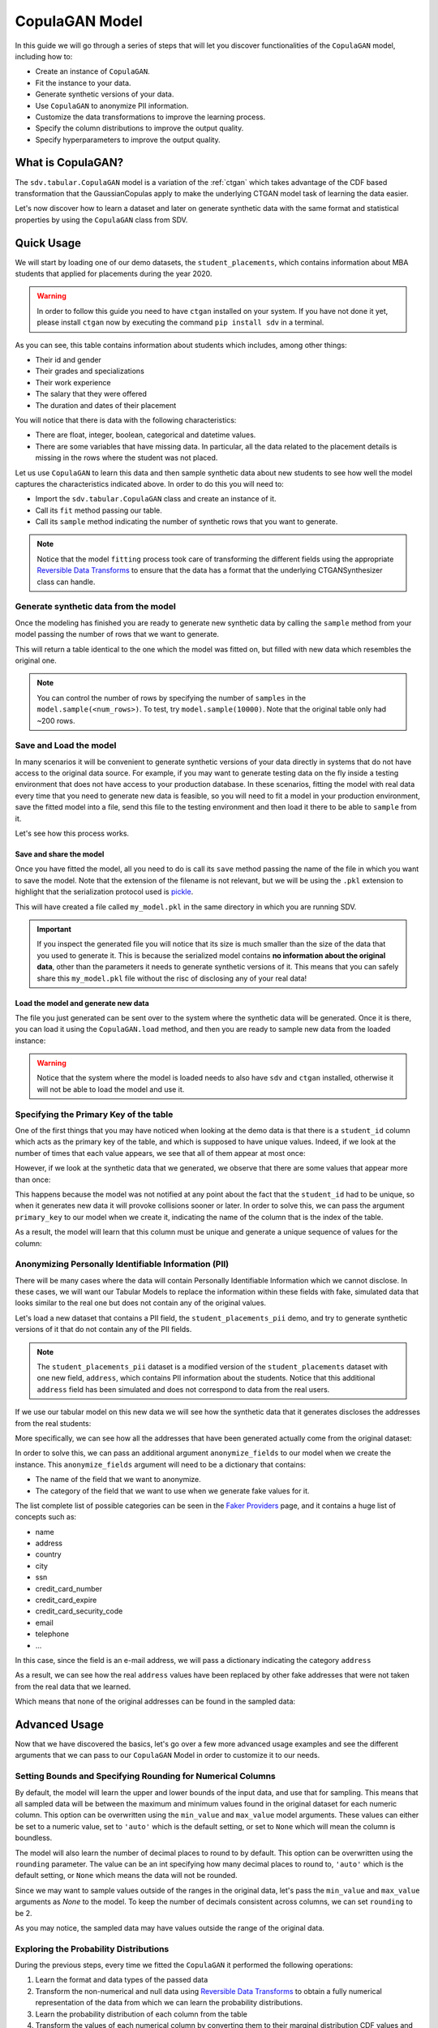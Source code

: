 .. _copulagan:

CopulaGAN Model
===============

In this guide we will go through a series of steps that will let you
discover functionalities of the ``CopulaGAN`` model, including how to:

-  Create an instance of ``CopulaGAN``.
-  Fit the instance to your data.
-  Generate synthetic versions of your data.
-  Use ``CopulaGAN`` to anonymize PII information.
-  Customize the data transformations to improve the learning process.
-  Specify the column distributions to improve the output quality.
-  Specify hyperparameters to improve the output quality.

What is CopulaGAN?
------------------

The ``sdv.tabular.CopulaGAN`` model is a variation of the :ref:`ctgan`
which takes advantage of the CDF based transformation that the GaussianCopulas
apply to make the underlying CTGAN model task of learning the data easier.

Let's now discover how to learn a dataset and later on generate
synthetic data with the same format and statistical properties by using
the ``CopulaGAN`` class from SDV.

Quick Usage
-----------

We will start by loading one of our demo datasets, the
``student_placements``, which contains information about MBA students
that applied for placements during the year 2020.

.. warning::

    In order to follow this guide you need to have ``ctgan`` installed on
    your system. If you have not done it yet, please install ``ctgan`` now
    by executing the command ``pip install sdv`` in a terminal.

.. ipython:: python
    :okwarning:

    from sdv.demo import load_tabular_demo

    data = load_tabular_demo('student_placements')
    data.head()

As you can see, this table contains information about students which
includes, among other things:

-  Their id and gender
-  Their grades and specializations
-  Their work experience
-  The salary that they were offered
-  The duration and dates of their placement

You will notice that there is data with the following characteristics:

-  There are float, integer, boolean, categorical and datetime values.
-  There are some variables that have missing data. In particular, all
   the data related to the placement details is missing in the rows
   where the student was not placed.

Let us use ``CopulaGAN`` to learn this data and then sample synthetic data
about new students to see how well the model captures the characteristics
indicated above. In order to do this you will need to:

-  Import the ``sdv.tabular.CopulaGAN`` class and create an instance of it.
-  Call its ``fit`` method passing our table.
-  Call its ``sample`` method indicating the number of synthetic rows
   that you want to generate.

.. ipython:: python
    :okwarning:

    from sdv.tabular import CopulaGAN

    model = CopulaGAN()
    model.fit(data)

.. note::

    Notice that the model ``fitting`` process took care of transforming the
    different fields using the appropriate `Reversible Data
    Transforms <http://github.com/sdv-dev/RDT>`__ to ensure that the data
    has a format that the underlying CTGANSynthesizer class can handle.

Generate synthetic data from the model
~~~~~~~~~~~~~~~~~~~~~~~~~~~~~~~~~~~~~~

Once the modeling has finished you are ready to generate new synthetic
data by calling the ``sample`` method from your model passing the number
of rows that we want to generate.

.. ipython:: python
    :okwarning:

    new_data = model.sample(200)

This will return a table identical to the one which the model was fitted
on, but filled with new data which resembles the original one.

.. ipython:: python
    :okwarning:

    new_data.head()


.. note::

    You can control the number of rows by specifying the number of
    ``samples`` in the ``model.sample(<num_rows>)``. To test, try
    ``model.sample(10000)``. Note that the original table only had ~200
    rows.

Save and Load the model
~~~~~~~~~~~~~~~~~~~~~~~

In many scenarios it will be convenient to generate synthetic versions
of your data directly in systems that do not have access to the original
data source. For example, if you may want to generate testing data on
the fly inside a testing environment that does not have access to your
production database. In these scenarios, fitting the model with real
data every time that you need to generate new data is feasible, so you
will need to fit a model in your production environment, save the fitted
model into a file, send this file to the testing environment and then
load it there to be able to ``sample`` from it.

Let's see how this process works.

Save and share the model
^^^^^^^^^^^^^^^^^^^^^^^^

Once you have fitted the model, all you need to do is call its ``save``
method passing the name of the file in which you want to save the model.
Note that the extension of the filename is not relevant, but we will be
using the ``.pkl`` extension to highlight that the serialization
protocol used is
`pickle <https://docs.python.org/3/library/pickle.html>`__.

.. ipython:: python
    :okwarning:

    model.save('my_model.pkl')

This will have created a file called ``my_model.pkl`` in the same
directory in which you are running SDV.

.. important::

    If you inspect the generated file you will notice that its size is much
    smaller than the size of the data that you used to generate it. This is
    because the serialized model contains **no information about the
    original data**, other than the parameters it needs to generate
    synthetic versions of it. This means that you can safely share this
    ``my_model.pkl`` file without the risc of disclosing any of your real
    data!

Load the model and generate new data
^^^^^^^^^^^^^^^^^^^^^^^^^^^^^^^^^^^^

The file you just generated can be sent over to the system where the
synthetic data will be generated. Once it is there, you can load it
using the ``CopulaGAN.load`` method, and then you are ready to sample new
data from the loaded instance:

.. ipython:: python
    :okwarning:

    loaded = CopulaGAN.load('my_model.pkl')
    new_data = loaded.sample(200)

.. warning::

    Notice that the system where the model is loaded needs to also have
    ``sdv`` and ``ctgan`` installed, otherwise it will not be able to load
    the model and use it.

Specifying the Primary Key of the table
~~~~~~~~~~~~~~~~~~~~~~~~~~~~~~~~~~~~~~~

One of the first things that you may have noticed when looking at the demo
data is that there is a ``student_id`` column which acts as the primary
key of the table, and which is supposed to have unique values. Indeed,
if we look at the number of times that each value appears, we see that
all of them appear at most once:

.. ipython:: python
    :okwarning:

    data.student_id.value_counts().max()

However, if we look at the synthetic data that we generated, we observe
that there are some values that appear more than once:

.. ipython:: python
    :okwarning:

    new_data[new_data.student_id == new_data.student_id.value_counts().index[0]]

This happens because the model was not notified at any point about the
fact that the ``student_id`` had to be unique, so when it generates new
data it will provoke collisions sooner or later. In order to solve this,
we can pass the argument ``primary_key`` to our model when we create it,
indicating the name of the column that is the index of the table.

.. ipython:: python
    :okwarning:

    model = CopulaGAN(
        primary_key='student_id'
    )
    model.fit(data)
    new_data = model.sample(200)
    new_data.head()

As a result, the model will learn that this column must be unique and
generate a unique sequence of values for the column:

.. ipython:: python
    :okwarning:

    new_data.student_id.value_counts().max()


Anonymizing Personally Identifiable Information (PII)
~~~~~~~~~~~~~~~~~~~~~~~~~~~~~~~~~~~~~~~~~~~~~~~~~~~~~

There will be many cases where the data will contain Personally
Identifiable Information which we cannot disclose. In these cases, we
will want our Tabular Models to replace the information within these
fields with fake, simulated data that looks similar to the real one but
does not contain any of the original values.

Let's load a new dataset that contains a PII field, the
``student_placements_pii`` demo, and try to generate synthetic versions
of it that do not contain any of the PII fields.

.. note::

    The ``student_placements_pii`` dataset is a modified version of the
    ``student_placements`` dataset with one new field, ``address``, which
    contains PII information about the students. Notice that this additional
    ``address`` field has been simulated and does not correspond to data
    from the real users.

.. ipython:: python
    :okwarning:

    data_pii = load_tabular_demo('student_placements_pii')
    data_pii.head()


If we use our tabular model on this new data we will see how the
synthetic data that it generates discloses the addresses from the real
students:

.. ipython:: python
    :okwarning:

    model = CopulaGAN(
        primary_key='student_id',
    )
    model.fit(data_pii)
    new_data_pii = model.sample(200)
    new_data_pii.head()


More specifically, we can see how all the addresses that have been generated
actually come from the original dataset:

.. ipython:: python
    :okwarning:

    new_data_pii.address.isin(data_pii.address).sum()


In order to solve this, we can pass an additional argument
``anonymize_fields`` to our model when we create the instance. This
``anonymize_fields`` argument will need to be a dictionary that
contains:

-  The name of the field that we want to anonymize.
-  The category of the field that we want to use when we generate fake
   values for it.

The list complete list of possible categories can be seen in the `Faker
Providers <https://faker.readthedocs.io/en/master/providers.html>`__
page, and it contains a huge list of concepts such as:

-  name
-  address
-  country
-  city
-  ssn
-  credit\_card\_number
-  credit\_card\_expire
-  credit\_card\_security\_code
-  email
-  telephone
-  ...

In this case, since the field is an e-mail address, we will pass a
dictionary indicating the category ``address``

.. ipython:: python
    :okwarning:

    model = CopulaGAN(
        primary_key='student_id',
        anonymize_fields={
            'address': 'address'
        }
    )
    model.fit(data_pii)


As a result, we can see how the real ``address`` values have been
replaced by other fake addresses that were not taken from the real data
that we learned.

.. ipython:: python
    :okwarning:

    new_data_pii = model.sample(200)
    new_data_pii.head()


Which means that none of the original addresses can be found in the sampled
data:

.. ipython:: python
    :okwarning:

    data_pii.address.isin(new_data_pii.address).sum()


Advanced Usage
--------------

Now that we have discovered the basics, let's go over a few more
advanced usage examples and see the different arguments that we can pass
to our ``CopulaGAN`` Model in order to customize it to our needs.

Setting Bounds and Specifying Rounding for Numerical Columns
~~~~~~~~~~~~~~~~~~~~~~~~~~~~~~~~~~~~~~~~~~~~~~~~~~~~~~~~~~~~

By default, the model will learn the upper and lower bounds of the
input data, and use that for sampling. This means that all sampled data
will be between the maximum and minimum values found in the original
dataset for each numeric column. This option can be overwritten using the
``min_value`` and ``max_value`` model arguments. These values can either
be set to a numeric value, set to ``'auto'`` which is the default setting,
or set to ``None`` which will mean the column is boundless.

The model will also learn the number of decimal places to round to by default.
This option can be overwritten using the ``rounding`` parameter. The value can
be an int specifying how many decimal places to round to, ``'auto'`` which is
the default setting, or ``None`` which means the data will not be rounded.

Since we may want to sample values outside of the ranges in the original data,
let's pass the ``min_value`` and ``max_value`` arguments as `None` to the model.
To keep the number of decimals consistent across columns, we can set ``rounding``
to be 2.

.. ipython:: python
    :okwarning:

    model = CopulaGAN(
        primary_key='student_id',
        min_value=None,
        max_value=None,
        rounding=2
    )
    model.fit(data)

    unbounded_data = model.sample(10)
    unbounded_data

As you may notice, the sampled data may have values outside the range of
the original data.

Exploring the Probability Distributions
~~~~~~~~~~~~~~~~~~~~~~~~~~~~~~~~~~~~~~~

During the previous steps, every time we fitted the ``CopulaGAN``
it performed the following operations:

1. Learn the format and data types of the passed data
2. Transform the non-numerical and null data using `Reversible Data
   Transforms <https://github.com/sdv-dev/RDT>`__ to obtain a fully
   numerical representation of the data from which we can learn the
   probability distributions.
3. Learn the probability distribution of each column from the table
4. Transform the values of each numerical column by converting them
   to their marginal distribution CDF values and then applying an
   inverse CDF transformation of a standard normal on them.
5. Fit a CTGAN model on the transformed data, which learns how each
   column is correlated to the others.

After this, when we used the model to generate new data for our table
using the ``sample`` method, it did:

5. Sample rows from the CTGAN model.
6. Revert the sampled values by computing their standard normal CDF
   and then applying the inverse CDF of their marginal distributions.
7. Revert the RDT transformations to go back to the original data
   format.

As you can see, during these steps the *Marginal Probability
Distributions* have a very important role, since the ``CopulaGAN``
had to learn and reproduce the individual distributions of each column
in our table. We can explore the distributions which the
``CopulaGAN`` used to model each column using its
``get_distributions`` method:

.. ipython:: python
    :okwarning:

    model = CopulaGAN(
        primary_key='student_id',
        min_value=None,
        max_value=None
    )
    model.fit(data)
    distributions = model.get_distributions()

This will return us a ``dict`` which contains the name of the
distribution class used for each column:

.. ipython:: python
    :okwarning:

    distributions

.. note::

    In this list we will see multiple distributions for each one of the
    columns that we have in our data. This is because the RDT
    transformations used to encode the data numerically often use more than
    one column to represent each one of the input variables.

Let's explore the individual distribution of one of the columns in our
data to better understand how the ``CopulaGAN`` processed them and
see if we can improve the results by manually specifying a different
distribution. For example, let's explore the ``experience_years`` column
by looking at the frequency of its values within the original data:

.. ipython:: python
    :okwarning:

    data.experience_years.value_counts()

    @savefig copulagan_experience_years_1.png width=4in
    data.experience_years.hist();


By observing the data we can see that the behavior of the values in this
column is very similar to a Gamma or even some types of Beta
distribution, where the majority of the values are 0 and the frequency
decreases as the values increase.

Was the ``CopulaGAN`` able to capture this distribution on its own?

.. ipython:: python
    :okwarning:

    distributions['experience_years']


It seems that the it was not, as it rather thought that the behavior was
closer to a Gaussian distribution. And, as a result, we can see how the
generated values now contain negative values which are invalid for this
column:

.. ipython:: python
    :okwarning:

    new_data.experience_years.value_counts()

    @savefig copulagan_experience_years_2.png width=4in
    new_data.experience_years.hist();


Let's see how we can improve this situation by passing the
``CopulaGAN`` the exact distribution that we want it to use for
this column.

Setting distributions for indvidual variables
~~~~~~~~~~~~~~~~~~~~~~~~~~~~~~~~~~~~~~~~~~~~~

The ``CopulaGAN`` class offers the possibility to indicate which
distribution to use for each one of the columns in the table, in order
to solve situations like the one that we just described. In order to do
this, we need to pass a ``field_distributions`` argument with ``dict`` that
indicates, the distribution that we want to use for each column.

Possible values for the distribution argument are:

-  ``univariate``: Let ``copulas`` select the optimal univariate
   distribution. This may result in non-parametric models being used.
-  ``parametric``: Let ``copulas`` select the optimal univariate
   distribution, but restrict the selection to parametric distributions
   only.
-  ``bounded``: Let ``copulas`` select the optimal univariate
   distribution, but restrict the selection to bounded distributions
   only. This may result in non-parametric models being used.
-  ``semi_bounded``: Let ``copulas`` select the optimal univariate
   distribution, but restrict the selection to semi-bounded
   distributions only. This may result in non-parametric models being
   used.
-  ``parametric_bounded``: Let ``copulas`` select the optimal univariate
   distribution, but restrict the selection to parametric and bounded
   distributions only.
-  ``parametric_semi_bounded``: Let ``copulas`` select the optimal
   univariate distribution, but restrict the selection to parametric and
   semi-bounded distributions only.
-  ``gaussian``: Use a Gaussian distribution.
-  ``gamma``: Use a Gamma distribution.
-  ``beta``: Use a Beta distribution.
-  ``student_t``: Use a Student T distribution.
-  ``gaussian_kde``: Use a GaussianKDE distribution. This model is
   non-parametric, so using this will make ``get_parameters`` unusable.
-  ``truncated_gaussian``: Use a Truncated Gaussian distribution.

Let's see what happens if we make the ``CopulaGAN`` use the
``gamma`` distribution for our column.

.. ipython:: python
    :okwarning:

    model = CopulaGAN(
        primary_key='student_id',
        field_distributions={
            'experience_years': 'gamma'
        },
        min_value=None,
        max_value=None
    )
    model.fit(data)

After this, we can see how the ``CopulaGAN`` used the indicated
distribution for the ``experience_years`` column

.. ipython:: python
    :okwarning:

    model.get_distributions()['experience_years']


And, as a result, now we can see how the generated data now have a
behavior which is closer to the original data and always stays within
the valid values range.

.. ipython:: python
    :okwarning:

    new_data = model.sample(len(data))
    new_data.experience_years.value_counts()

    @savefig copulagan_experience_years_3.png width=4in
    new_data.experience_years.hist();


.. note::

    Even though there are situations like the one show above where manually
    choosing a distribution seems to give better results, in most cases the
    ``CopulaGAN`` will be able to find the optimal distribution on its
    own, making this manual search of the marginal distributions necessary
    on very little occasions.


How to modify the CopulaGAN Hyperparameters?
~~~~~~~~~~~~~~~~~~~~~~~~~~~~~~~~~~~~~~~~~~~~

A part from the arguments explained above, ``CopulaGAN`` has a number
of additional hyperparameters that control its learning behavior and can
impact on the performance of the model, both in terms of quality of the
generated data and computational time:

-   ``epochs`` and ``batch_size``: these arguments control the number of
    iterations that the model will perform to optimize its parameters,
    as well as the number of samples used in each step. Its default
    values are ``300`` and ``500`` respectively, and ``batch_size`` needs
    to always be a value which is multiple of ``10``.

    These hyperparameters have a very direct effect in time the training
    process lasts but also on the performance of the data, so for new
    datasets, you might want to start by setting a low value on both of
    them to see how long the training process takes on your data and later
    on increase the number to acceptable values in order to improve the
    performance.

-   ``log_frequency``: Whether to use log frequency of categorical levels
    in conditional sampling. It defaults to ``True``.
    This argument affects how the model processes the frequencies of the
    categorical values that are used to condition the rest of the values.
    In some cases, changing it to ``False`` could lead to better performance.

-   ``embedding_dim`` (int): Size of the random sample passed to the
    Generator. Defaults to 128.

-   ``generator_dim`` (tuple or list of ints): Size of the output samples for
    each one of the Residuals. A Resiudal Layer will be created for each
    one of the values provided. Defaults to (256, 256).

-   ``discriminator_dim`` (tuple or list of ints): Size of the output samples for
    each one of the Discriminator Layers. A Linear Layer will be created
    for each one of the values provided. Defaults to (256, 256).

-   ``generator_lr`` (float): Learning rate for the generator. Defaults to 2e-4.

-   ``generator_decay`` (float): Generator weight decay for the Adam Optimizer.
    Defaults to 1e-6.

-   ``discriminator_lr`` (float): Learning rate for the discriminator.
    Defaults to 2e-4.

-   ``discriminator_decay`` (float): Discriminator weight decay for the Adam
    Optimizer. Defaults to 1e-6.

-   ``discriminator_steps`` (int): Number of discriminator updates to do for
    each generator update. From the WGAN paper: https://arxiv.org/abs/1701.07875.
    WGAN paper default is 5. Default used is 1 to match original CTGAN
    implementation.

-   ``verbose``: Whether to print fit progress on stdout. Defaults to ``False``.

.. warning::

    Notice that the value that you set on the ``batch_size`` argument must always be a
    multiple of ``10``!

As an example, we will try to fit the ``CopulaGAN`` model slightly
increasing the number of epochs, reducing the ``batch_size``, adding one
additional layer to the models involved and using a smaller wright
decay.

Before we start, we will evaluate the quality of the previously
generated data using the ``sdv.evaluation.evaluate`` function

.. ipython:: python
    :okwarning:

    from sdv.evaluation import evaluate

    evaluate(new_data, data)


Afterwards, we create a new instance of the ``CopulaGAN`` model with the
hyperparameter values that we want to use

.. ipython:: python
    :okwarning:

    model = CopulaGAN(
        primary_key='student_id',
        epochs=500,
        batch_size=100,
        generator_dim=(256, 256, 256),
        discriminator_dim=(256, 256, 256)
    )

And fit to our data.

.. ipython:: python
    :okwarning:

    model.fit(data)

Finally, we are ready to generate new data and evaluate the results.

.. ipython:: python
    :okwarning:

    new_data = model.sample(len(data))
    evaluate(new_data, data)


As we can see, in this case these modifications changed the obtained
results slightly, but they did neither introduce dramatic changes in the
performance.

Conditional Sampling
~~~~~~~~~~~~~~~~~~~~

As the name implies, conditional sampling allows us to sample from a conditional
distribution using the ``CopulaGAN`` model, which means we can generate only values that
satisfy certain conditions. These conditional values can be passed to the ``conditions``
parameter in the ``sample`` method either as a dataframe or a dictionary.

In case a dictionary is passed, the model will generate as many rows as requested,
all of which will satisfy the specified conditions, such as ``gender = M``.

.. ipython:: python
    :okwarning:

    conditions = {
        'gender': 'M'
    }
    model.sample(5, conditions=conditions)


It's also possible to condition on multiple columns, such as
``gender = M, 'experience_years': 0``.

.. ipython:: python
    :okwarning:

    conditions = {
        'gender': 'M',
        'experience_years': 0
    }
    model.sample(5, conditions=conditions)


The ``conditions`` can also be passed as a dataframe. In that case, the model
will generate one sample for each row of the dataframe, sorted in the same
order. Since the model already knows how many samples to generate, passing
it as a parameter is unnecessary. For example, if we want to generate three
samples where ``gender = M`` and three samples with ``gender = F``, we can do the
following:

.. ipython:: python
    :okwarning:

    import pandas as pd

    conditions = pd.DataFrame({
        'gender': ['M', 'M', 'M', 'F', 'F', 'F'],
    })
    model.sample(conditions=conditions)


``CopulaGAN`` also supports conditioning on continuous values, as long as the values
are within the range of seen numbers. For example, if all the values of the
dataset are within 0 and 1, ``CopulaGAN`` will not be able to set this value to 1000.

.. ipython:: python
    :okwarning:

    conditions = {
        'degree_perc': 70.0
    }
    model.sample(5, conditions=conditions)


.. note::

    Currently, conditional sampling works through a rejection sampling process,
    where rows are sampled repeatedly until one that satisfies the conditions is
    found. In case you are running into a ``Could not get enough valid rows within
    x trials`` or simply wish to optimize the results, there are three parameters
    that can be fine-tuned: ``max_rows_multiplier``, ``max_retries`` and ``float_rtol``.
    More information about these parameters can be found in the `API section
    <https://sdv.dev/SDV/api_reference/tabular/api/sdv.tabular.copulagan.CopulaGAN.sample.
    html>`__.


How do I specify constraints?
~~~~~~~~~~~~~~~~~~~~~~~~~~~~~

If you look closely at the data you may notice that some properties were
not completely captured by the model. For example, you may have seen
that sometimes the model produces an ``experience_years`` number greater
than ``0`` while also indicating that ``work_experience`` is ``False``.
These types of properties are what we call ``Constraints`` and can also
be handled using ``SDV``. For further details about them please visit
the :ref:`single_table_constraints` guide.


Can I evaluate the Synthetic Data?
~~~~~~~~~~~~~~~~~~~~~~~~~~~~~~~~~~

A very common question when someone starts using **SDV** to generate
synthetic data is: *"How good is the data that I just generated?"*

In order to answer this question, **SDV** has a collection of metrics
and tools that allow you to compare the *real* that you provided and the
*synthetic* data that you generated using **SDV** or any other tool.

You can read more about this in the :ref:`evaluation` guide.
